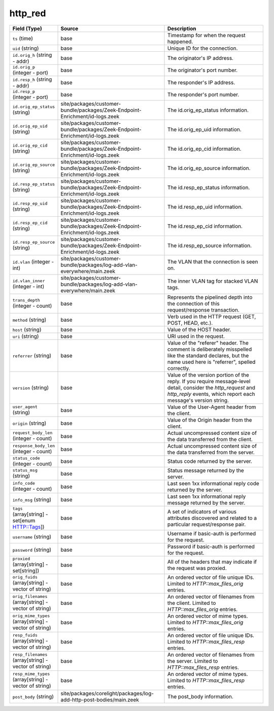 .. _ref_logs_http_red:

http_red
--------
.. list-table::
   :header-rows: 1
   :class: longtable
   :widths: 1 3 3

   * - Field (Type)
     - Source
     - Description

   * - ``ts`` (time)
     - base
     - Timestamp for when the request happened.

   * - ``uid`` (string)
     - base
     - Unique ID for the connection.

   * - ``id.orig_h`` (string - addr)
     - base
     - The originator's IP address.

   * - ``id.orig_p`` (integer - port)
     - base
     - The originator's port number.

   * - ``id.resp_h`` (string - addr)
     - base
     - The responder's IP address.

   * - ``id.resp_p`` (integer - port)
     - base
     - The responder's port number.

   * - ``id.orig_ep_status`` (string)
     - site/packages/customer-bundle/packages/Zeek-Endpoint-Enrichment/id-logs.zeek
     - The id.orig_ep_status information.

   * - ``id.orig_ep_uid`` (string)
     - site/packages/customer-bundle/packages/Zeek-Endpoint-Enrichment/id-logs.zeek
     - The id.orig_ep_uid information.

   * - ``id.orig_ep_cid`` (string)
     - site/packages/customer-bundle/packages/Zeek-Endpoint-Enrichment/id-logs.zeek
     - The id.orig_ep_cid information.

   * - ``id.orig_ep_source`` (string)
     - site/packages/customer-bundle/packages/Zeek-Endpoint-Enrichment/id-logs.zeek
     - The id.orig_ep_source information.

   * - ``id.resp_ep_status`` (string)
     - site/packages/customer-bundle/packages/Zeek-Endpoint-Enrichment/id-logs.zeek
     - The id.resp_ep_status information.

   * - ``id.resp_ep_uid`` (string)
     - site/packages/customer-bundle/packages/Zeek-Endpoint-Enrichment/id-logs.zeek
     - The id.resp_ep_uid information.

   * - ``id.resp_ep_cid`` (string)
     - site/packages/customer-bundle/packages/Zeek-Endpoint-Enrichment/id-logs.zeek
     - The id.resp_ep_cid information.

   * - ``id.resp_ep_source`` (string)
     - site/packages/customer-bundle/packages/Zeek-Endpoint-Enrichment/id-logs.zeek
     - The id.resp_ep_source information.

   * - ``id.vlan`` (integer - int)
     - site/packages/customer-bundle/packages/log-add-vlan-everywhere/main.zeek
     - The VLAN that the connection is seen on.

   * - ``id.vlan_inner`` (integer - int)
     - site/packages/customer-bundle/packages/log-add-vlan-everywhere/main.zeek
     - The inner VLAN tag for stacked VLAN tags.

   * - ``trans_depth`` (integer - count)
     - base
     - Represents the pipelined depth into the connection of this
       request/response transaction.

   * - ``method`` (string)
     - base
     - Verb used in the HTTP request (GET, POST, HEAD, etc.).

   * - ``host`` (string)
     - base
     - Value of the HOST header.

   * - ``uri`` (string)
     - base
     - URI used in the request.

   * - ``referrer`` (string)
     - base
     - Value of the "referer" header.  The comment is deliberately
       misspelled like the standard declares, but the name used here
       is "referrer", spelled correctly.

   * - ``version`` (string)
     - base
     - Value of the version portion of the reply. If you require
       message-level detail, consider the `http_request` and
       `http_reply` events, which report each message's
       version string.

   * - ``user_agent`` (string)
     - base
     - Value of the User-Agent header from the client.

   * - ``origin`` (string)
     - base
     - Value of the Origin header from the client.

   * - ``request_body_len`` (integer - count)
     - base
     - Actual uncompressed content size of the data transferred from
       the client.

   * - ``response_body_len`` (integer - count)
     - base
     - Actual uncompressed content size of the data transferred from
       the server.

   * - ``status_code`` (integer - count)
     - base
     - Status code returned by the server.

   * - ``status_msg`` (string)
     - base
     - Status message returned by the server.

   * - ``info_code`` (integer - count)
     - base
     - Last seen 1xx informational reply code returned by the server.

   * - ``info_msg`` (string)
     - base
     - Last seen 1xx informational reply message returned by the server.

   * - ``tags`` (array[string] - set[enum HTTP::Tags])
     - base
     - A set of indicators of various attributes discovered and
       related to a particular request/response pair.

   * - ``username`` (string)
     - base
     - Username if basic-auth is performed for the request.

   * - ``password`` (string)
     - base
     - Password if basic-auth is performed for the request.

   * - ``proxied`` (array[string] - set[string])
     - base
     - All of the headers that may indicate if the request was proxied.

   * - ``orig_fuids`` (array[string] - vector of string)
     - base
     - An ordered vector of file unique IDs.
       Limited to `HTTP::max_files_orig` entries.

   * - ``orig_filenames`` (array[string] - vector of string)
     - base
     - An ordered vector of filenames from the client.
       Limited to `HTTP::max_files_orig` entries.

   * - ``orig_mime_types`` (array[string] - vector of string)
     - base
     - An ordered vector of mime types.
       Limited to `HTTP::max_files_orig` entries.

   * - ``resp_fuids`` (array[string] - vector of string)
     - base
     - An ordered vector of file unique IDs.
       Limited to `HTTP::max_files_resp` entries.

   * - ``resp_filenames`` (array[string] - vector of string)
     - base
     - An ordered vector of filenames from the server.
       Limited to `HTTP::max_files_resp` entries.

   * - ``resp_mime_types`` (array[string] - vector of string)
     - base
     - An ordered vector of mime types.
       Limited to `HTTP::max_files_resp` entries.

   * - ``post_body`` (string)
     - site/packages/corelight/packages/log-add-http-post-bodies/main.zeek
     - The post_body information.
